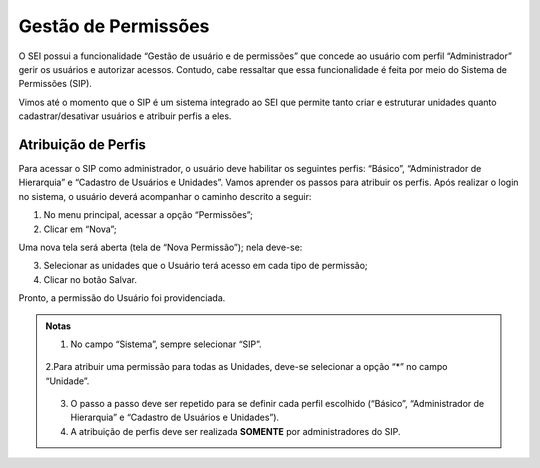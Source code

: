 Gestão de Permissões
====================

O SEI possui a funcionalidade “Gestão de usuário e de permissões” que concede ao usuário com perfil “Administrador” gerir os usuários e autorizar acessos. Contudo, cabe ressaltar que essa funcionalidade é feita por meio do Sistema de Permissões (SIP).

Vimos até o momento que o SIP é um sistema integrado ao SEI que permite tanto criar e estruturar unidades quanto cadastrar/desativar usuários e atribuir perfis a eles.

Atribuição de Perfis
--------------------

Para acessar o SIP como administrador, o usuário deve habilitar os seguintes perfis: “Básico”, “Administrador de Hierarquia” e “Cadastro de Usuários e Unidades”. Vamos aprender os passos para atribuir os perfis. Após realizar o login no sistema, o usuário deverá acompanhar o caminho descrito a seguir:

1. No menu principal, acessar a opção “Permissões”;

2. Clicar em “Nova”;



Uma nova tela será aberta (tela de “Nova Permissão”); nela deve-se:



3. Selecionar as unidades que o Usuário terá acesso em cada tipo de permissão;

4. Clicar no botão Salvar.

Pronto, a permissão do Usuário foi providenciada.

.. admonition:: Notas

   1. No campo “Sistema”, sempre selecionar “SIP”.

    |cadastro_usuario|

   2.Para atribuir uma permissão para todas as Unidades, deve-se selecionar a opção “*” no campo “Unidade”.

    |asterisco|

   3. O passo a passo deve ser repetido para se definir cada perfil escolhido (“Básico”, “Administrador de Hierarquia” e “Cadastro de Usuários e Unidades”).
   
   4. A atribuição de perfis deve ser realizada **SOMENTE** por administradores do SIP.


.. |cadastro_usuario| image:: _static/images/02-04_Cadastro-Usuarios_TelaSIP_Nova-Permissao-Sistema-SIP.Png
   :align: middle
   :width: 50

.. |asterisco| image:: _static/images/02-04_Cadastro-Usuarios_TelaSIP_Nova-Permissao_Unidade_asterisco.png
   :align: middle
   :width: 50

